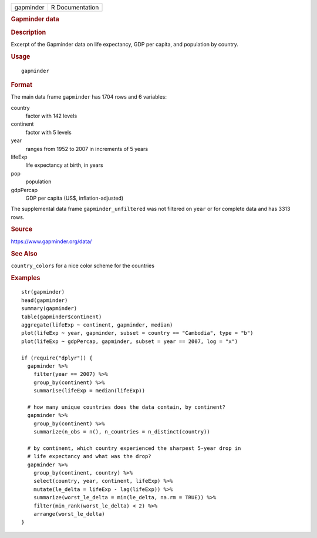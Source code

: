 .. container::

   .. container::

      ========= ===============
      gapminder R Documentation
      ========= ===============

      .. rubric:: Gapminder data
         :name: gapminder-data

      .. rubric:: Description
         :name: description

      Excerpt of the Gapminder data on life expectancy, GDP per capita,
      and population by country.

      .. rubric:: Usage
         :name: usage

      ::

         gapminder

      .. rubric:: Format
         :name: format

      The main data frame ``gapminder`` has 1704 rows and 6 variables:

      country
         factor with 142 levels

      continent
         factor with 5 levels

      year
         ranges from 1952 to 2007 in increments of 5 years

      lifeExp
         life expectancy at birth, in years

      pop
         population

      gdpPercap
         GDP per capita (US$, inflation-adjusted)

      The supplemental data frame ``gapminder_unfiltered`` was not
      filtered on ``year`` or for complete data and has 3313 rows.

      .. rubric:: Source
         :name: source

      https://www.gapminder.org/data/

      .. rubric:: See Also
         :name: see-also

      ``country_colors`` for a nice color scheme for the countries

      .. rubric:: Examples
         :name: examples

      ::

         str(gapminder)
         head(gapminder)
         summary(gapminder)
         table(gapminder$continent)
         aggregate(lifeExp ~ continent, gapminder, median)
         plot(lifeExp ~ year, gapminder, subset = country == "Cambodia", type = "b")
         plot(lifeExp ~ gdpPercap, gapminder, subset = year == 2007, log = "x")

         if (require("dplyr")) {
           gapminder %>%
             filter(year == 2007) %>%
             group_by(continent) %>%
             summarise(lifeExp = median(lifeExp))

           # how many unique countries does the data contain, by continent?
           gapminder %>%
             group_by(continent) %>%
             summarize(n_obs = n(), n_countries = n_distinct(country))

           # by continent, which country experienced the sharpest 5-year drop in
           # life expectancy and what was the drop?
           gapminder %>%
             group_by(continent, country) %>%
             select(country, year, continent, lifeExp) %>%
             mutate(le_delta = lifeExp - lag(lifeExp)) %>%
             summarize(worst_le_delta = min(le_delta, na.rm = TRUE)) %>%
             filter(min_rank(worst_le_delta) < 2) %>%
             arrange(worst_le_delta)
         }
